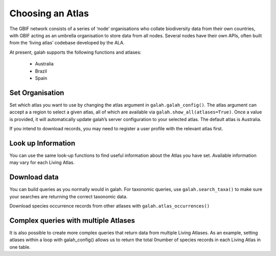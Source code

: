 Choosing an Atlas
=================

The GBIF network consists of a series of ‘node’ organisations who collate biodiversity 
data from their own countries, with GBIF acting as an umbrella organisation to store data from all 
nodes. Several nodes have their own APIs, often built from the ‘living atlas’ codebase developed 
by the ALA. 

At present, galah supports the following functions and atlases:

    * Australia
    * Brazil
    * Spain

Set Organisation
----------------

Set which atlas you want to use by changing the atlas argument in ``galah.galah_config()``. The atlas argument 
can accept a  a region to select a given atlas, all of which are available 
via ``galah.show_all(atlases=True)``. Once a value is provided, it will automatically update galah’s server 
configuration to your selected atlas. The default atlas is Australia.

If you intend to download records, you may need to register a user profile with the relevant atlas first. 

.. prompt:: python

    >>> import galah
    >>> galah.galah_config(atlas="Spain", email="your-email-here")


Look up Information
-------------------

You can use the same look-up functions to find useful information about the Atlas you have set. 
Available information may vary for each Living Atlas.

.. prompt:: python

    >>> galah.galah_config(atlas="Australia")

.. prompt:: python

    >>> galah.show_all(datasets=True)

.. program-output:: python3 -c "import galah;galah.galah_config(atlas=\"Australia\");print(galah.show_all(datasets=True))"

.. prompt:: python

    >>> galah.show_all(fields=True)

.. program-output:: python3 -c "import galah;galah.galah_config(atlas=\"Australia\");print(galah.show_all(fields=True))"

.. prompt:: python

    >>> galah.search_all(datasets="year")

.. program-output:: python3 -c "import galah;galah.galah_config(atlas=\"Australia\");print(galah.search_all(datasets=\"year\"))"

.. prompt:: python

    >>> galah.search_taxa(taxa="Heleioporus")

.. program-output:: python3 -c "import galah;print(galah.search_taxa(taxa=\"Heleioporus\"))"


Download data
-------------

You can build queries as you normally would in galah. For taxonomic queries, use ``galah.search_taxa()`` to 
make sure your searches are returning the correct taxonomic data.

.. prompt:: python

    >>> galah.galah_config(atlas="Australia")

.. prompt:: python

    >>> # Returns no data due to misspelling
    >>> galah.search_taxa(taxa="vlps")

.. program-output:: python3 -c "import galah;print(galah.search_taxa(taxa=\"vlps\"))"

.. prompt:: python

    >>> # Returns data
    >>> galah.search_taxa(taxa="Vulpes vulpes")

.. program-output:: python3 -c "import galah;print(galah.search_taxa(taxa=\"Vulpes vulpes\"))"

.. prompt:: python

    >>> galah.atlas_counts(taxa="Vulpes vulpes", filters="year>2010")

.. program-output:: python -c "import galah;print(galah.atlas_counts(taxa=\"Vulpes vulpes\", filters=\"year>2010\"))"

Download species occurrence records from other atlases with ``galah.atlas_occurrences()``

.. prompt:: python

    >>> galah.atlas_occurrences(taxa="Vulpes vulpes", filters="year>2010", fields=["taxon_name", "year"])

.. program-output:: python -c "import galah; print(galah.atlas_occurrences(taxa=\"Vulpes vulpes\", filters=\"year>2010\", fields=[\"taxon_name\", \"year\"]))"


Complex queries with multiple Atlases
-------------------------------------

It is also possible to create more complex queries that return data from multiple Living Atlases. 
As an example, setting atlases within a loop with galah_config() allows us to 
return the total 0number of species records in each Living Atlas in one table.

.. prompt:: python

    >>> import galah
    >>> import pandas as pd
    >>> atlases = ["Australia","Brazil","Spain"]
    >>> counts_dict = {"Atlas": [], "Total Records": []}
    >>> for atlas in atlases:
    >>>     galah.galah_config(atlas=atlas)
    >>>     counts_dict["Atlas"].append(atlas)
    >>>     counts_dict["Total Records"].append(galah.atlas_counts()["totalRecords"][0])
    >>> pd.DataFrame(counts_dict)

.. program-output:: python galah_user_guide/table.py 